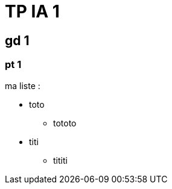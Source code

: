 = TP IA 1

:toc:
:authors: Edf ThD

== gd 1

=== pt 1

ma liste :

[square]
* toto
** tototo
* titi
** tititi
